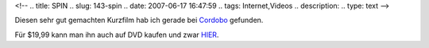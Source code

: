 <!--
.. title: SPIN
.. slug: 143-spin
.. date: 2007-06-17 16:47:59
.. tags: Internet,Videos
.. description: 
.. type: text
-->

Diesen sehr gut gemachten Kurzfilm hab ich gerade bei `Cordobo <http://cordobo.com/2007/05/22/spin-shortfilm/>`_ gefunden.

.. TEASER_END

.. media:: https://www.youtube.com/watch?v=oP59tQf_njc

Für $19,99 kann man ihn auch auf DVD kaufen und zwar `HIER <http://www.doubleedgefilms.com/>`_.
